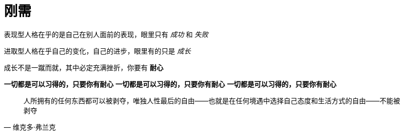 = 刚需
:nofooter:

表现型人格在乎的是自己在别人面前的表现，眼里只有 _成功_ 和 _失败_

进取型人格在乎自己的变化，自己的进步，眼里有的只是 _成长_

成长不是一蹴而就，其中必定充满挫折，你要有 *耐心*

*一切都是可以习得的，只要你有耐心*
*一切都是可以习得的，只要你有耐心*
*一切都是可以习得的，只要你有耐心*

[quote, 维克多·弗兰克]
人所拥有的任何东西都可以被剥夺，唯独人性最后的自由——也就是在任何境遇中选择自己态度和生活方式的自由——不能被剥夺
